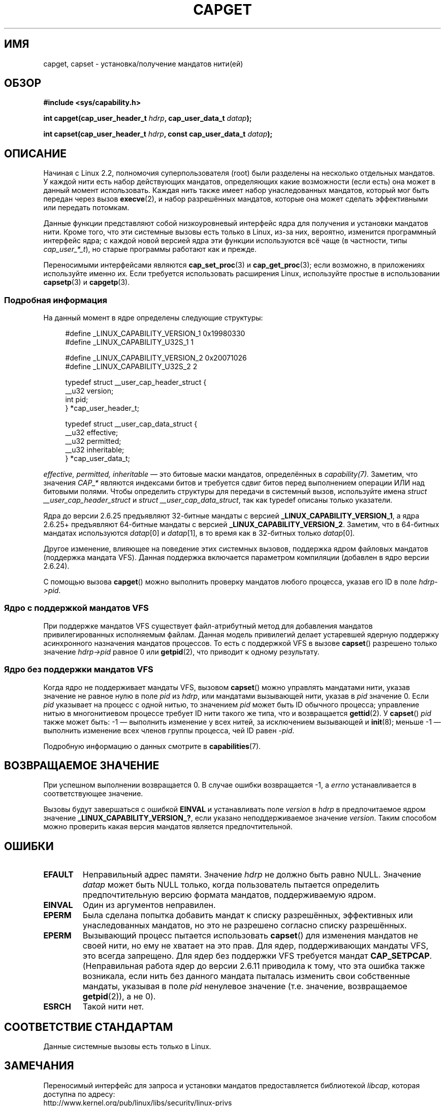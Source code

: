 .\" written by Andrew Morgan <morgan@kernel.org>
.\" may be distributed as per GPL
.\" Modified by David A. Wheeler <dwheeler@ida.org>
.\" Modified 2004-05-27, mtk
.\" Modified 2004-06-21, aeb
.\" Modified 2008-04-28, morgan of kernel.org
.\"     Update in line with addition of file capabilities and
.\"     64-bit capability sets in kernel 2.6.2[45].
.\" Modified 2009-01-26, andi kleen
.\"
.\"*******************************************************************
.\"
.\" This file was generated with po4a. Translate the source file.
.\"
.\"*******************************************************************
.TH CAPGET 2 2010\-09\-20 Linux "Руководство программиста Linux"
.SH ИМЯ
capget, capset \- установка/получение мандатов нити(ей)
.SH ОБЗОР
\fB#include <sys/capability.h>\fP
.sp
\fBint capget(cap_user_header_t \fP\fIhdrp\fP\fB, cap_user_data_t \fP\fIdatap\fP\fB);\fP
.sp
\fBint capset(cap_user_header_t \fP\fIhdrp\fP\fB, const cap_user_data_t
\fP\fIdatap\fP\fB);\fP
.SH ОПИСАНИЕ
Начиная с Linux 2.2, полномочия суперпользователя (root) были разделены на
несколько отдельных мандатов. У каждой нити есть набор действующих мандатов,
определяющих какие возможности (если есть) она может в данный момент
использовать. Каждая нить также имеет набор унаследованных мандатов, который
мог быть передан через вызов \fBexecve\fP(2), и набор разрешённых мандатов,
которые она может сделать эффективными или передать потомкам.
.PP
Данные функции представляют собой низкоуровневый интерфейс ядра для
получения и установки мандатов нити. Кроме того, что эти системные вызовы
есть только в Linux, из\-за них, вероятно, изменится программный интерфейс
ядра; с каждой новой версией ядра эти функции используются всё чаще (в
частности, типы \fIcap_user_*_t\fP), но старые программы работают как и прежде.
.sp
Переносимыми интерфейсами являются \fBcap_set_proc\fP(3) и \fBcap_get_proc\fP(3);
если возможно, в приложениях используйте именно их. Если требуется
использовать расширения Linux, используйте простые в использовании
\fBcapsetp\fP(3) и \fBcapgetp\fP(3).
.SS "Подробная информация"
На данный момент в ядре определены следующие структуры:
.sp
.nf
.in +4n
#define _LINUX_CAPABILITY_VERSION_1  0x19980330
#define _LINUX_CAPABILITY_U32S_1     1

#define _LINUX_CAPABILITY_VERSION_2  0x20071026
#define _LINUX_CAPABILITY_U32S_2     2

typedef struct __user_cap_header_struct {
   __u32 version;
   int pid;
} *cap_user_header_t;

typedef struct __user_cap_data_struct {
   __u32 effective;
   __u32 permitted;
   __u32 inheritable;
} *cap_user_data_t;
.fi
.in -4n
.sp
\fIeffective, permitted, inheritable\fP \(em это битовые маски мандатов,
определённых в \fIcapability(7).\fP Заметим, что значения \fICAP_*\fP являются
индексами битов и требуется сдвиг битов перед выполнением операции ИЛИ над
битовыми полями. Чтобы определить структуры для передачи в системный вызов,
используйте имена \fIstruct __user_cap_header_struct\fP и \fIstruct
__user_cap_data_struct\fP, так как typedef описаны только указатели.

Ядра до версии 2.6.25 предъявляют 32\-битные мандаты с версией
\fB_LINUX_CAPABILITY_VERSION_1\fP, а ядра 2.6.25+ предъявляют 64\-битные мандаты
с версией \fB_LINUX_CAPABILITY_VERSION_2\fP. Заметим, что в 64\-битных мандатах
используются \fIdatap\fP[0] и \fIdatap\fP[1], в то время как в 32\-битных только
\fIdatap\fP[0].
.sp
Другое изменение, влияющее на поведение этих системных вызовов, поддержка
ядром файловых мандатов (поддержка мандата VFS). Данная поддержка включается
параметром компиляции (добавлен в ядро версии 2.6.24).
.sp
С помощью вызова \fBcapget\fP() можно выполнить проверку мандатов любого
процесса, указав его ID в поле \fIhdrp\->pid\fP.
.SS "Ядро с поддержкой мандатов VFS"
При поддержке мандатов VFS существует файл\-атрибутный метод для добавления
мандатов привилегированных исполняемым файлам. Данная модель привилегий
делает устаревшей ядерную поддержку асинхронного назначения мандатов
процессов. То есть с поддержкой VFS в вызове \fBcapset\fP() разрешено только
значение \fIhdrp\->pid\fP равное 0 или \fBgetpid\fP(2), что приводит к одному
результату.
.SS "Ядро без поддержки мандатов VFS"
Когда ядро не поддерживает мандаты VFS, вызовом \fBcapset\fP() можно управлять
мандатами нити, указав значение не равное нулю в поле \fIpid\fP из \fIhdrp\fP, или
мандатами вызывающей нити, указав в \fIpid\fP значение 0. Если \fIpid\fP указывает
на процесс с одной нитью, то значением \fIpid\fP может быть ID обычного
процесса; управление нитью в многонитиевом процессе требует ID нити такого
же типа, что и возвращается \fBgettid\fP(2). У \fBcapset\fP() \fIpid\fP также может
быть: \-1 \(em выполнить изменение у всех нитей, за исключением вызывающей и
\fBinit\fP(8); меньше \-1 \(em выполнить изменение всех членов группы процесса,
чей ID равен \-\fIpid\fP.

Подробную информацию о данных смотрите в \fBcapabilities\fP(7).
.SH "ВОЗВРАЩАЕМОЕ ЗНАЧЕНИЕ"
При успешном выполнении возвращается 0. В случае ошибки возвращается \-1, а
\fIerrno\fP устанавливается в соответствующее значение.

Вызовы будут завершаться с ошибкой \fBEINVAL\fP и устанавливать поле \fIversion\fP
в \fIhdrp\fP в предпочитаемое ядром значение \fB_LINUX_CAPABILITY_VERSION_?\fP,
если указано неподдерживаемое значение \fIversion\fP. Таким способом можно
проверить какая версия мандатов является предпочтительной.
.SH ОШИБКИ
.TP 
\fBEFAULT\fP
Неправильный адрес памяти. Значение \fIhdrp\fP не должно быть равно
NULL. Значение \fIdatap\fP может быть NULL только, когда пользователь пытается
определить предпочтительную версию формата мандатов, поддерживаемую ядром.
.TP 
\fBEINVAL\fP
Один из аргументов неправилен.
.TP 
\fBEPERM\fP
Была сделана попытка добавить мандат к списку разрешённых, эффективных или
унаследованных мандатов, но это не разрешено согласно списку разрешённых.
.TP 
\fBEPERM\fP
Вызывающий процесс пытается использовать \fBcapset\fP() для изменения мандатов
не своей нити, но ему не хватает на это прав. Для ядер, поддерживающих
мандаты VFS, это всегда запрещено. Для ядер без поддержки VFS требуется
мандат \fBCAP_SETPCAP\fP. (Неправильная работа ядер до версии 2.6.11 приводила
к тому, что эта ошибка также возникала, если нить без данного мандата
пыталась изменить свои собственные мандаты, указывая в поле \fIpid\fP ненулевое
значение (т.е. значение, возвращаемое \fBgetpid\fP(2)), а не 0).
.TP 
\fBESRCH\fP
Такой нити нет.
.SH "СООТВЕТСТВИЕ СТАНДАРТАМ"
Данные системные вызовы есть только в Linux.
.SH ЗАМЕЧАНИЯ
Переносимый интерфейс для запроса и установки мандатов предоставляется
библиотекой \fIlibcap\fP, которая доступна по адресу:
.br
http://www.kernel.org/pub/linux/libs/security/linux\-privs
.SH "СМОТРИТЕ ТАКЖЕ"
\fBclone\fP(2), \fBgettid\fP(2), \fBcapabilities\fP(7)
